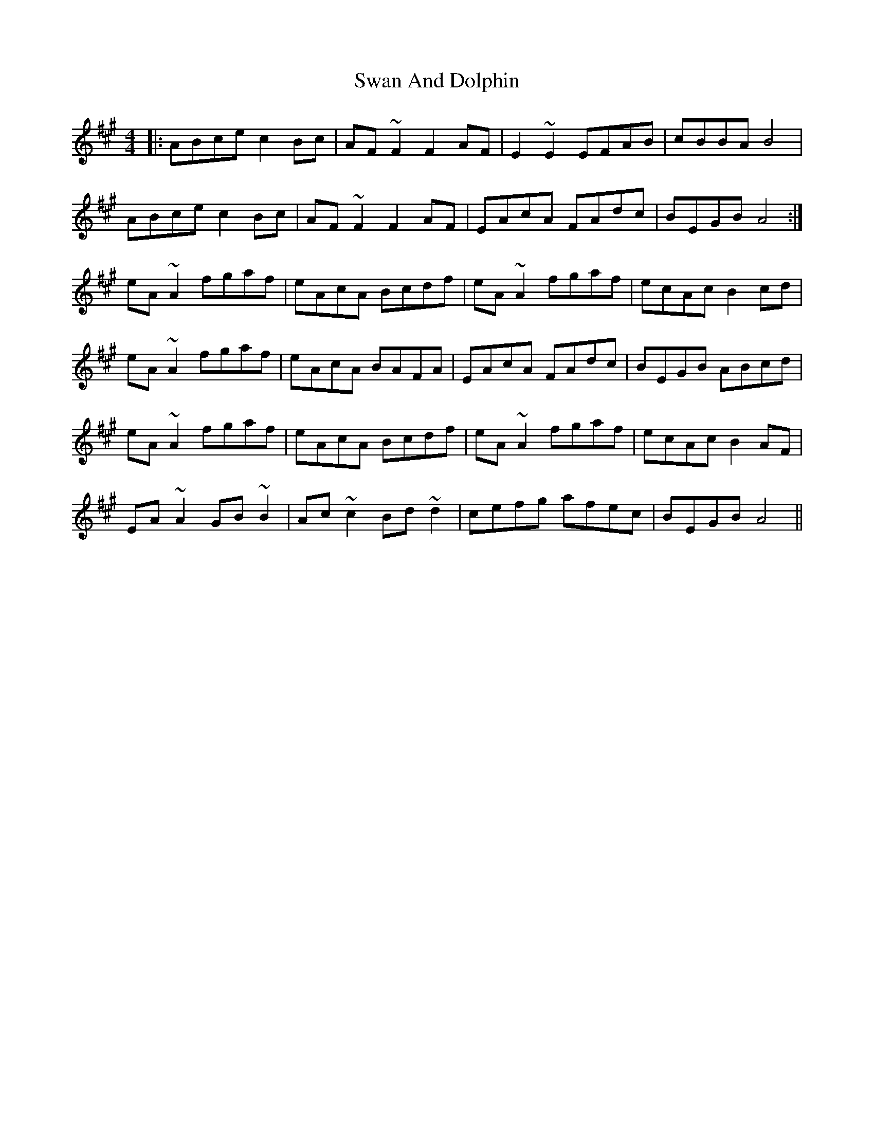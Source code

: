 X: 39022
T: Swan And Dolphin
R: reel
M: 4/4
K: Amajor
|:ABce c2Bc|AF~F2 F2AF|E2~E2 EFAB|cBBA B4|
ABce c2Bc|AF~F2 F2AF|EAcA FAdc|BEGB A4:|
eA~A2 fgaf|eAcA Bcdf|eA~A2 fgaf|ecAc B2cd|
eA~A2 fgaf|eAcA BAFA|EAcA FAdc|BEGB ABcd|
eA~A2 fgaf|eAcA Bcdf|eA~A2 fgaf|ecAc B2AF|
EA~A2 GB~B2|Ac~c2 Bd~d2|cefg afec|BEGB A4||

